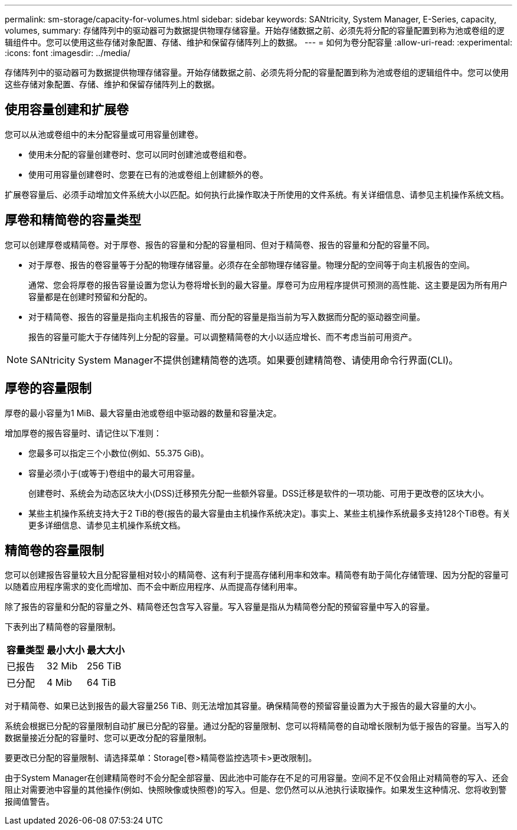 ---
permalink: sm-storage/capacity-for-volumes.html 
sidebar: sidebar 
keywords: SANtricity, System Manager, E-Series, capacity, volumes, 
summary: 存储阵列中的驱动器可为数据提供物理存储容量。开始存储数据之前、必须先将分配的容量配置到称为池或卷组的逻辑组件中。您可以使用这些存储对象配置、存储、维护和保留存储阵列上的数据。 
---
= 如何为卷分配容量
:allow-uri-read: 
:experimental: 
:icons: font
:imagesdir: ../media/


[role="lead"]
存储阵列中的驱动器可为数据提供物理存储容量。开始存储数据之前、必须先将分配的容量配置到称为池或卷组的逻辑组件中。您可以使用这些存储对象配置、存储、维护和保留存储阵列上的数据。



== 使用容量创建和扩展卷

您可以从池或卷组中的未分配容量或可用容量创建卷。

* 使用未分配的容量创建卷时、您可以同时创建池或卷组和卷。
* 使用可用容量创建卷时、您要在已有的池或卷组上创建额外的卷。


扩展卷容量后、必须手动增加文件系统大小以匹配。如何执行此操作取决于所使用的文件系统。有关详细信息、请参见主机操作系统文档。



== 厚卷和精简卷的容量类型

您可以创建厚卷或精简卷。对于厚卷、报告的容量和分配的容量相同、但对于精简卷、报告的容量和分配的容量不同。

* 对于厚卷、报告的卷容量等于分配的物理存储容量。必须存在全部物理存储容量。物理分配的空间等于向主机报告的空间。
+
通常、您会将厚卷的报告容量设置为您认为卷将增长到的最大容量。厚卷可为应用程序提供可预测的高性能、这主要是因为所有用户容量都是在创建时预留和分配的。

* 对于精简卷、报告的容量是指向主机报告的容量、而分配的容量是指当前为写入数据而分配的驱动器空间量。
+
报告的容量可能大于存储阵列上分配的容量。可以调整精简卷的大小以适应增长、而不考虑当前可用资产。



[NOTE]
====
SANtricity System Manager不提供创建精简卷的选项。如果要创建精简卷、请使用命令行界面(CLI)。

====


== 厚卷的容量限制

厚卷的最小容量为1 MiB、最大容量由池或卷组中驱动器的数量和容量决定。

增加厚卷的报告容量时、请记住以下准则：

* 您最多可以指定三个小数位(例如、55.375 GiB)。
* 容量必须小于(或等于)卷组中的最大可用容量。
+
创建卷时、系统会为动态区块大小(DSS)迁移预先分配一些额外容量。DSS迁移是软件的一项功能、可用于更改卷的区块大小。

* 某些主机操作系统支持大于2 TiB的卷(报告的最大容量由主机操作系统决定)。事实上、某些主机操作系统最多支持128个TiB卷。有关更多详细信息、请参见主机操作系统文档。




== 精简卷的容量限制

您可以创建报告容量较大且分配容量相对较小的精简卷、这有利于提高存储利用率和效率。精简卷有助于简化存储管理、因为分配的容量可以随着应用程序需求的变化而增加、而不会中断应用程序、从而提高存储利用率。

除了报告的容量和分配的容量之外、精简卷还包含写入容量。写入容量是指从为精简卷分配的预留容量中写入的容量。

下表列出了精简卷的容量限制。

[cols="3*"]
|===
| 容量类型 | 最小大小 | 最大大小 


 a| 
已报告
 a| 
32 Mib
 a| 
256 TiB



 a| 
已分配
 a| 
4 Mib
 a| 
64 TiB

|===
对于精简卷、如果已达到报告的最大容量256 TiB、则无法增加其容量。确保精简卷的预留容量设置为大于报告的最大容量的大小。

系统会根据已分配的容量限制自动扩展已分配的容量。通过分配的容量限制、您可以将精简卷的自动增长限制为低于报告的容量。当写入的数据量接近分配的容量时、您可以更改分配的容量限制。

要更改已分配的容量限制、请选择菜单：Storage[卷>精简卷监控选项卡>更改限制]。

由于System Manager在创建精简卷时不会分配全部容量、因此池中可能存在不足的可用容量。空间不足不仅会阻止对精简卷的写入、还会阻止对需要池中容量的其他操作(例如、快照映像或快照卷)的写入。但是、您仍然可以从池执行读取操作。如果发生这种情况、您将收到警报阈值警告。
